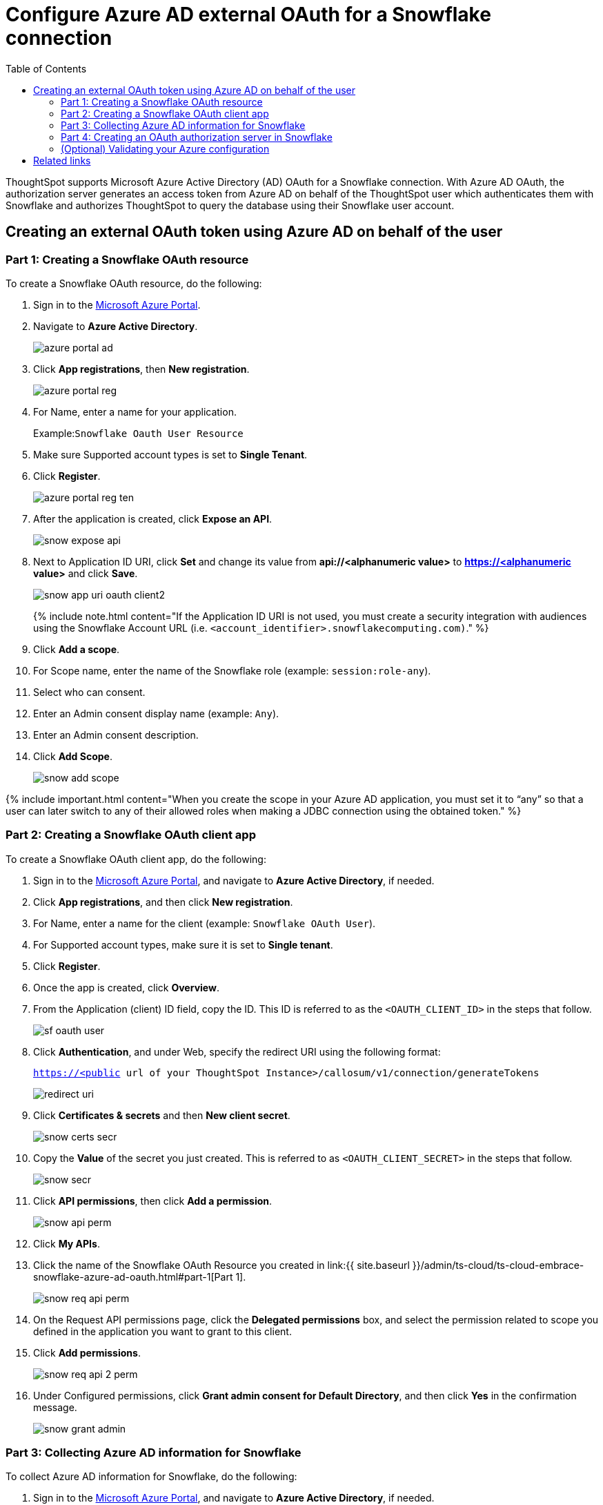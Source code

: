 = Configure Azure AD external OAuth for a Snowflake connection
:last_updated: 11/1/2021
:permalink: /:collection/:path.html
:sidebar: mydoc_sidebar
:toc: true

ThoughtSpot supports Microsoft Azure Active Directory (AD) OAuth for a Snowflake connection.
With Azure AD OAuth, the authorization server generates an access token from Azure AD on behalf of the ThoughtSpot user which authenticates them with Snowflake and authorizes ThoughtSpot to query the database using their Snowflake user account.

[#part-1]
== Creating an external OAuth token using Azure AD on behalf of the user

=== Part 1: Creating a Snowflake OAuth resource

To create a Snowflake OAuth resource, do the following:

. Sign in to the https://portal.azure.com/[Microsoft Azure Portal].
. Navigate to *Azure Active Directory*.
+
image::{{ site.baseurl }}/images/azure-portal-ad.png[]

. Click *App registrations*, then *New registration*.
+
image::{{ site.baseurl }}/images/azure-portal-reg.png[]

. For Name, enter a name for your application.
+
Example:``Snowflake Oauth User Resource``

. Make sure Supported account types is set to *Single Tenant*.
. Click *Register*.
+
image::{{ site.baseurl }}/images/azure-portal-reg-ten.png[]

. After the application is created, click *Expose an API*.
+
image::{{ site.baseurl }}/images/snow-expose-api.png[]

. Next to Application ID URI, click *Set* and change its value from *api://<alphanumeric value>* to *https://<alphanumeric value>* and click *Save*.
+
// []({{ site.baseurl }}/images/snow-app-uri.png)
+
image::{{ site.baseurl }}/images/snow-app-uri-oauth-client2.png[]
+
{% include note.html content="If the Application ID URI is not used, you must create a security integration with audiences using the Snowflake Account URL (i.e.
`<account_identifier>.snowflakecomputing.com)`." %}
. Click *Add a scope*.
. For Scope name, enter the name of the Snowflake role (example: `session:role-any`).
. Select who can consent.
. Enter an Admin consent display name (example: `Any`).
. Enter an Admin consent description.
. Click *Add Scope*.
+
image::{{ site.baseurl }}/images/snow-add-scope.png[]

{% include important.html content="When you create the scope in your Azure AD application, you must set it to "`any`" so that a user can later switch to any of their allowed roles when making a JDBC connection using the obtained token." %}

=== Part 2: Creating a Snowflake OAuth client app

To create a Snowflake OAuth client app, do the following:

. Sign in to the https://portal.azure.com/[Microsoft Azure Portal], and navigate to *Azure Active Directory*, if needed.
. Click *App registrations*, and then click *New registration*.
. For Name, enter a name for the client (example: `Snowflake OAuth User`).
. For Supported account types, make sure it is set to *Single tenant*.
. Click *Register*.
. Once the app is created, click *Overview*.
. From the Application (client) ID field, copy the ID.
This ID is referred to as the `<OAUTH_CLIENT_ID>` in the steps that follow.
+
image::{{ site.baseurl }}/images/sf_oauth_user.png[]

. Click *Authentication*, and under Web, specify the redirect URI using the following format:
+
`<https://<public> url of your ThoughtSpot Instance>/callosum/v1/connection/generateTokens`
+
image::{{ site.baseurl }}/images/redirect_uri.png[]

. Click *Certificates & secrets* and then *New client secret*.
+
image::{{ site.baseurl }}/images/snow_certs_secr.png[]

. Copy the *Value* of the secret you just created.
This is referred to as `<OAUTH_CLIENT_SECRET>` in the steps that follow.
+
image::{{ site.baseurl }}/images/snow_secr.png[]

. Click *API permissions*, then click *Add a permission*.
+
image::{{ site.baseurl }}/images/snow_api_perm.png[]

. Click *My APIs*.
. Click the name of the Snowflake OAuth Resource you created in link:{{ site.baseurl }}/admin/ts-cloud/ts-cloud-embrace-snowflake-azure-ad-oauth.html#part-1[Part 1].
+
image::{{ site.baseurl }}/images/snow_req_api_perm.png[]

. On the Request API permissions page, click the *Delegated permissions* box, and select the permission related to scope you defined in the application you want to grant to this client.
. Click *Add permissions*.
+
image::{{ site.baseurl }}/images/snow_req_api_2_perm.png[]

. Under Configured permissions, click *Grant admin consent for Default Directory*, and then click *Yes* in the confirmation message.
+
image::{{ site.baseurl }}/images/snow_grant_admin.png[]

=== Part 3: Collecting Azure AD information for Snowflake

To collect Azure AD information for Snowflake, do the following:

. Sign in to the https://portal.azure.com/[Microsoft Azure Portal], and navigate to *Azure Active Directory*, if needed.
. Go back to the Snowflake OAuth Resource App (Snowflake Oauth User Resource) to collect all the info related as mentioned below:
+
a.
Click *Endpoints* in the *Overview* interface.
+
b.
On the right-hand side, copy the *OAuth 2.0 token endpoint (v2)* and note the URLs for *OpenID Connect metadata* and *Federation Connect metadata*.

 .. The *OAuth 2.0 token endpoint (v2)* is referred to as the `<AZURE_AD_OAUTH_TOKEN_ENDPOINT>` in the following configuration steps.
The endpoint should be similar to `+https://login.microsoftonline.com/<tenant_id>/oauth2/v2.0/token/+`.
 .. For the *OpenID Connect metadata*, open in a new browser window.
+
a.
Locate the "jwks_uri" parameter and copy its value.
+
b.
This parameter value will be known as the `<AZURE_AD_JWS_KEY_ENDPOINT>` in the following configuration steps.
The endpoint should be similar to `+https://login.microsoftonline.com/<tenant_id>/discovery/v2.0/keys+`.

. For the *Federation metadata document*, open the URL in a new browser window.
+
a.
Locate the `"entityID"` parameter in the `XML Root Element` and copy its value.
+
b.
This parameter value will be known as the `<AZURE_AD_ISSUER>` in the following configuration steps.
The entityID value should be similar to `+https://sts.windows.net/<tenant_id>/+`.

. The *OAuth 2.0 authorization endpoint (v2)* should be similar to  `+https://login.microsoftonline.com/<tenant_id>/oauth2/v2.0/authorize+`.
+
image:{{ site.baseurl }}/images/snow_oauth_user_res_1.png[]  image:{{ site.baseurl }}/images/snow_oauth_user_res_2.png[]

=== Part 4: Creating an OAuth authorization server in Snowflake

In this part you must do the following:

* Create a security integration in Snowflake to ensure that Snowflake can  securely communicate with Microsoft Azure AD.
* Validate the tokens from Azure AD.
* Provide the appropriate Snowflake data access to users based on the user role associated with the OAuth token.

==== Security integration format

----
create security integration external_oauth_azure_2
    type = external_oauth
    enabled = true
    external_oauth_type = azure
    external_oauth_issuer = '<AZURE_AD_ISSUER>'
    external_oauth_jws_keys_url = '<AZURE_AD_JWS_KEY_ENDPOINT>'
    external_oauth_audience_list = ('<SNOWFLAKE_APPLICATION_ID_URI>')
    external_oauth_token_user_mapping_claim = 'upn'
    external_oauth_snowflake_user_mapping_attribute = 'login_name';
----

Example:

image::{{ site.baseurl }}/images/snow-sec-int-example.png[]

{% include note.html content="When you create the Snowflake OAuth Resource Application in Azure AD, if you enter an `Application ID URI` that is not the Snowflake Account URL (i.e.
`<account_identifier>.snowflakecomputing.com`), you must add the `external_oauth_audience_list` parameter to the command with the value `<SNOWFLAKE_APPLICATION_ID_URI>`." %}

==== Snowflake commands

===== Create user as Azure AD user

`CREATE USER testuser PASSWORD = '' LOGIN_NAME = 'testuser@thoughtspot.com' DISPLAY_NAME = 'AD_TEST_USER';`

===== Validate access token

`select system$verify_external_oauth_token('<ACCESS_TOKEN>');`

===== Grant sysadmin role to TESTUSER

`GRANT ROLE sysadmin TO USER TESTUSER;`

===== Altering user

`ALTER USER testuser SET DEFAULT_ROLE = SYSADMIN;`

=== (Optional) Validating your Azure configuration

To ensure your Azure configuration is correct for use with ThoughtSpot, you can generate an access token.

You can use either of the following methods to generate your access token:

* Postman
* cURL

==== Method 1: Postman

To validate your configuration using Postman, do the following:

. Sign in to Postman.
. Go to the *Authorization* tab.
. For Token Name, enter a token name.
. For Grant Type, select *Authorization Code* from the menu.
. For Callback URL, select *Authorize using browser*.
+
This should be defined in your OAuth User app(Ex: Snowflake OAuthUser).
The default is `+https://oauth.pstmn.io/v1/callback+`.

. For Auth URL, enter the OAuth 2.0 authorization endpoint (v2) value from "`Endpoints`" in the app.
+
Example: `+https://login.microsoftonline.com/<tenant_id>/oauth2/v2.0/authorize+`

. For Access Token URL, enter the access token URL.
+
Example: `+https://login.microsoftonline.com/<tenant_id>/oauth2/v2.0/token/+`

. For Scope, you must provide "`offline_access`" as the scope, along with the actual scope.
The refresh token is only provided if the offline_access scope was requested.
+
image::{{ site.baseurl }}/images/postman_get_token.png[]
+
Example: `https://<application_id>/session:role-any offline_access`
+
{% include important.html content="When you create the scope in the Azure AD application setup, it must be set as "`any`" so that a user can later switch to any of his allowed roles when making a JDBC connection using the obtained token." %}

. Click *Get New Access Token*.
. Sign in to your Microsoft Azure account.
+
image::{{ site.baseurl }}/images/ms_sign_in.png[]

. On the Token Details page, click *Use Token*.
+
image:{{ site.baseurl }}/images/token_det_1.png[] image:{{ site.baseurl }}/images/token_det_2.png[]

==== Method 2: cURL

To validate your configuration using cURL, do the following:

. Execute below command to get access token with password grant_type:
+
----
 curl -X POST -H "Content-Type: application/x-www-form-urlencoded;charset=UTF-8" \
   --data-urlencode "client_id=<OAUTH_CLIENT_ID>" \
   --data-urlencode "client_secret=<OAUTH_CLIENT_SECRET>" \
   --data-urlencode "username=<AZURE_AD_USER>" \
   --data-urlencode "password=<AZURE_AD_USER_PASSWORD>" \
   --data-urlencode "grant_type=password" \
   --data-urlencode "scope=<SCOPE_AS_IT_APPEARS_IN_AZURE_APP>" \
   '<AZURE_AD_OAUTH_TOKEN_ENDPOINT>'
----
+
Example:
+
----
 curl -X POST -H "Content-Type: application/x-www-form-urlencoded;charset=UTF-8" \
 --data-urlencode "client_id=<client_id>" \
 --data-urlencode "client_secret=<client_secret>" \
 --data-urlencode "username=testuser@thoughtspot.com" \
 --data-urlencode "password=*****" \
 --data-urlencode "grant_type=password" \
 --data-urlencode "scope=https://<application_id>/session:role-any offline_access"\
 `https://login.microsoftonline.com/ <tenant_id>/oauth2/v2.0/token'
----
+
image::{{ site.baseurl }}/images/curl_1.png[]

. Execute below command for getting access token with refresh_token as grant_type:
+
----
 curl -X POST -H "Content-Type: application/x-www-form-urlencoded;charset=UTF-8" \
   --data-urlencode "client_id=<client_id>" \
   --data-urlencode "client_secret=<client_secret>" \
     --data-urlencode "grant_type=refresh_token" \
     --data-urlencode "refresh_token=<Replace_Refresh_Token>" \
     --data-urlencode "scope=https://<application_id>/session:role-any offline_access" \
   'https://login.microsoftonline.com/<tenant_id>/oauth2/v2.0/token'
----
+
image::{{ site.baseurl }}/images/curl_2.png[]

== Related links

* https://docs.snowflake.com/en/user-guide/oauth-azure.html#configure-microsoft-azure-ad-for-external-oauth[Configure Microsoft Azure AD for External OAuth]
* https://community.snowflake.com/s/article/Create-External-OAuth-Token-Using-Azure-AD-For-The-OAuth-Client-Itself[How to: create external OAuth token using Azure AD for the OAuth client itself]
* https://community.snowflake.com/s/article/External-oAuth-Token-Generation-using-Azure-AD[How to: create external OAuth token using Azure AD on behalf of the user]
* https://community.snowflake.com/s/article/Create-Security-Integration-User-To-Use-With-OAuth-Client-Token-With-Azure-AD[How to: create security integration & user to use with OAuth client token with Azure AD]
* https://jwt.io/[JSON web token debugger]
